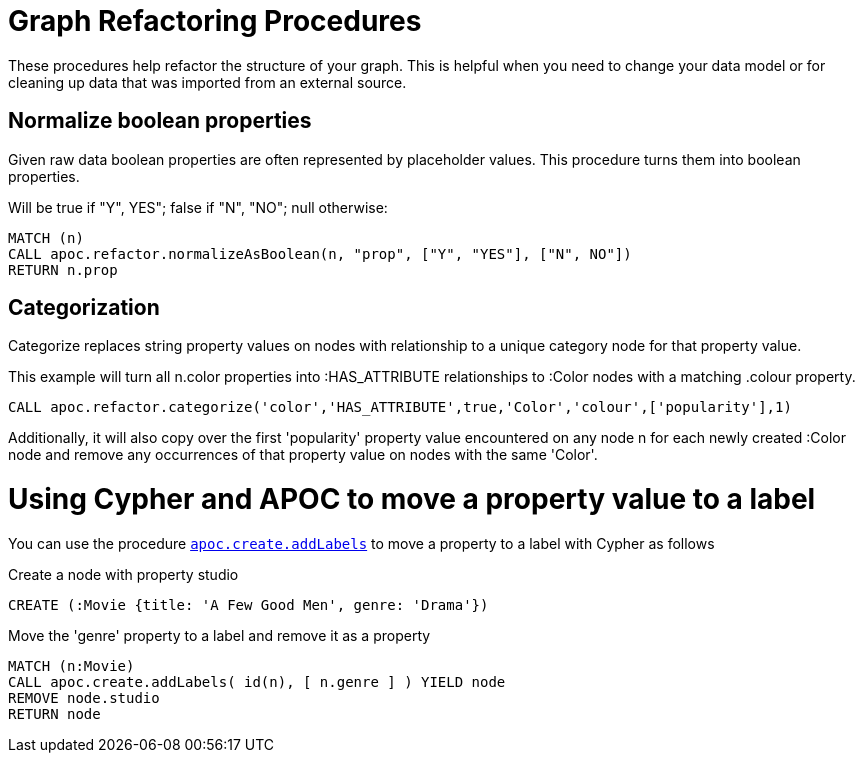 = Graph Refactoring Procedures

These procedures help refactor the structure of your graph.
This is helpful when you need to change your data model or for cleaning up data that was imported from an external source.

== Normalize boolean properties

Given raw data boolean properties are often represented by placeholder values.
This procedure turns them into boolean properties.

Will be true if "Y", YES"; false if "N", "NO"; null otherwise:

[source,cypher]
----
MATCH (n)
CALL apoc.refactor.normalizeAsBoolean(n, "prop", ["Y", "YES"], ["N", NO"])
RETURN n.prop
----

== Categorization

Categorize replaces string property values on nodes with relationship to a unique category node for that property value.

This example will turn all n.color properties into :HAS_ATTRIBUTE relationships to :Color nodes with a matching .colour property.

[source,cypher]
----
CALL apoc.refactor.categorize('color','HAS_ATTRIBUTE',true,'Color','colour',['popularity'],1)
----

Additionally, it will also copy over the first 'popularity' property value encountered on any node n for each newly created :Color node and remove any occurrences of that property value on nodes with the same 'Color'.

= Using Cypher and APOC to move a property value to a label

You can use the procedure link:#_creating_data[`apoc.create.addLabels`] to move a property to a label with Cypher as follows

.Create a node with property studio
[source,cypher]
----
CREATE (:Movie {title: 'A Few Good Men', genre: 'Drama'})
----

.Move the 'genre' property to a label and remove it as a property
[source,cypher]
----
MATCH (n:Movie) 
CALL apoc.create.addLabels( id(n), [ n.genre ] ) YIELD node 
REMOVE node.studio
RETURN node
----